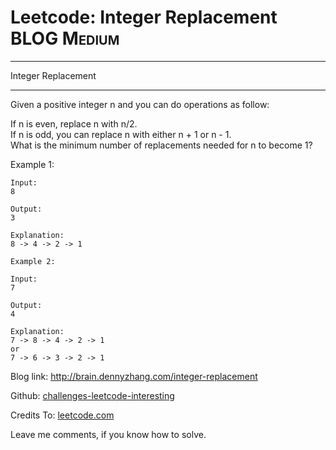 * Leetcode: Integer Replacement                                              :BLOG:Medium:
#+STARTUP: showeverything
#+OPTIONS: toc:nil \n:t ^:nil creator:nil d:nil
:PROPERTIES:
:type:     #math
:END:
---------------------------------------------------------------------
Integer Replacement
---------------------------------------------------------------------
Given a positive integer n and you can do operations as follow:

If n is even, replace n with n/2.
If n is odd, you can replace n with either n + 1 or n - 1.
What is the minimum number of replacements needed for n to become 1?

Example 1:
#+BEGIN_EXAMPLE
Input:
8

Output:
3

Explanation:
8 -> 4 -> 2 -> 1
#+END_EXAMPLE

#+BEGIN_EXAMPLE
Example 2:

Input:
7

Output:
4

Explanation:
7 -> 8 -> 4 -> 2 -> 1
or
7 -> 6 -> 3 -> 2 -> 1
#+END_EXAMPLE

Blog link: http://brain.dennyzhang.com/integer-replacement

Github: [[url-external:https://github.com/DennyZhang/challenges-leetcode-interesting/tree/master/integer-replacement][challenges-leetcode-interesting]]

Credits To: [[url-external:https://leetcode.com/problems/integer-replacement/description][leetcode.com]]

Leave me comments, if you know how to solve.

#+BEGIN_SRC python

#+END_SRC
